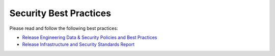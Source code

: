 =======================
Security Best Practices
=======================

Please read and follow the following best practices:

* `Release Engineering Data & Security Policies and Best Practices <https://mana.mozilla.org/wiki/pages/viewpage.action?pageId=65349031>`__
* `Release Infrastructure and Security Standards Report <https://mana.mozilla.org/wiki/display/RelEng/Release+Infrastructure+and+Security+Standards+Report>`__
